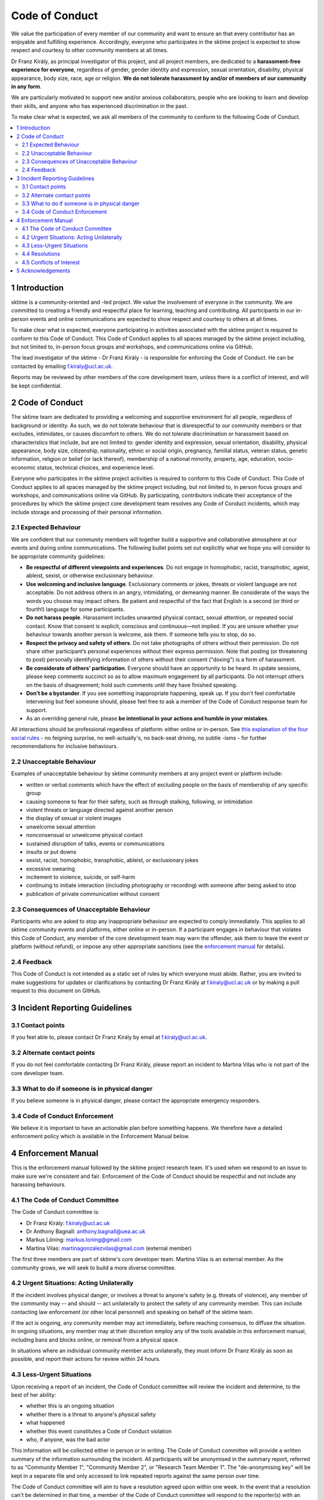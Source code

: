 Code of Conduct
===============

We value the participation of every member of our community and want to
ensure an that every contributor has an enjoyable and fulfilling
experience. Accordingly, everyone who participates in the sktime project
is expected to show respect and courtesy to other community members at
all times.

Dr Franz Király, as principal investigator of this project, and all
project members, are dedicated to a **harassment-free experience for
everyone**, regardless of gender, gender identity and expression,
sexual orientation, disability, physical appearance, body size, race,
age or religion. **We do not tolerate harassment by and/or of members of
our community in any form**.

We are particularly motivated to support new and/or anxious
collaborators, people who are looking to learn and develop their skills,
and anyone who has experienced discrimination in the past.

To make clear what is expected, we ask all members of the community to
conform to the following Code of Conduct.

.. contents:: :local:

1 Introduction
--------------

sktime is a community-oriented and -led project. We value the
involvement of everyone in the community. We are committed to creating a
friendly and respectful place for learning, teaching and contributing.
All participants in our in-person events and online communications are
expected to show respect and courtesy to others at all times.

To make clear what is expected, everyone participating in activities
associated with the sktime project is required to conform to this Code
of Conduct. This Code of Conduct applies to all spaces managed by the
sktime project including, but not limited to, in-person focus groups and
workshops, and communications online via GitHub.

The lead investigator of the sktime - Dr Franz Király - is responsible
for enforcing the Code of Conduct. He can be contacted by emailing
f.kiraly@ucl.ac.uk.

Reports may be reviewed by other members of the core development team,
unless there is a conflict of interest, and will be kept confidential.

2 Code of Conduct
-----------------

The sktime team are dedicated to providing a welcoming and supportive
environment for all people, regardless of background or identity. As
such, we do not tolerate behaviour that is disrespectful to our
community members or that excludes, intimidates, or causes discomfort to
others. We do not tolerate discrimination or harassment based on
characteristics that include, but are not limited to: gender identity
and expression, sexual orientation, disability, physical appearance,
body size, citizenship, nationality, ethnic or social origin, pregnancy,
familial status, veteran status, genetic information, religion or belief
(or lack thereof), membership of a national minority, property, age,
education, socio-economic status, technical choices, and experience
level.

Everyone who participates in the sktime project activities is required
to conform to this Code of Conduct. This Code of Conduct applies to all
spaces managed by the sktime project including, but not limited to, in
person focus groups and workshops, and communications online via GitHub.
By participating, contributors indicate their acceptance of the
procedures by which the sktime project core development team resolves
any Code of Conduct incidents, which may include storage and processing
of their personal information.

2.1 Expected Behaviour
~~~~~~~~~~~~~~~~~~~~~~

We are confident that our community members will together build a
supportive and collaborative atmosphere at our events and during online
communications. The following bullet points set out explicitly what we
hope you will consider to be appropriate community guidelines:

-  **Be respectful of different viewpoints and experiences**. Do not
   engage in homophobic, racist, transphobic, ageist, ableist, sexist,
   or otherwise exclusionary behaviour.
-  **Use welcoming and inclusive language**. Exclusionary comments or
   jokes, threats or violent language are not acceptable. Do not address
   others in an angry, intimidating, or demeaning manner. Be considerate
   of the ways the words you choose may impact others. Be patient and
   respectful of the fact that English is a second (or third or fourth!)
   language for some participants.
-  **Do not harass people**. Harassment includes unwanted physical
   contact, sexual attention, or repeated social contact. Know that
   consent is explicit, conscious and continuous—not implied. If you are
   unsure whether your behaviour towards another person is welcome, ask
   them. If someone tells you to stop, do so.
-  **Respect the privacy and safety of others**. Do not take photographs
   of others without their permission. Do not share other participant’s
   personal experiences without their express permission. Note that
   posting (or threatening to post) personally identifying information
   of others without their consent ("doxing") is a form of harassment.
-  **Be considerate of others’ participation**. Everyone should have an
   opportunity to be heard. In update sessions, please keep comments
   succinct so as to allow maximum engagement by all participants. Do
   not interrupt others on the basis of disagreement; hold such comments
   until they have finished speaking.
-  **Don’t be a bystander**. If you see something inappropriate
   happening, speak up. If you don't feel comfortable intervening but
   feel someone should, please feel free to ask a member of the Code of
   Conduct response team for support.
-  As an overriding general rule, please **be intentional in your
   actions and humble in your mistakes**.

All interactions should be professional regardless of platform: either
online or in-person. See `this explanation of the four social
rules <https://www.recurse.com/manual#sub-sec-social-rules>`__ - no
feigning surprise, no well-actually's, no back-seat driving, no subtle
-isms - for further recommendations for inclusive behaviours.

2.2 Unacceptable Behaviour
~~~~~~~~~~~~~~~~~~~~~~~~~~

Examples of unacceptable behaviour by sktime community members at any
project event or platform include:

-  written or verbal comments which have the effect of excluding people
   on the basis of membership of any specific group
-  causing someone to fear for their safety, such as through stalking,
   following, or intimidation
-  violent threats or language directed against another person
-  the display of sexual or violent images
-  unwelcome sexual attention
-  nonconsensual or unwelcome physical contact
-  sustained disruption of talks, events or communications
-  insults or put downs
-  sexist, racist, homophobic, transphobic, ableist, or exclusionary
   jokes
-  excessive swearing
-  incitement to violence, suicide, or self-harm
-  continuing to initiate interaction (including photography or
   recording) with someone after being asked to stop
-  publication of private communication without consent

2.3 Consequences of Unacceptable Behaviour
~~~~~~~~~~~~~~~~~~~~~~~~~~~~~~~~~~~~~~~~~~

Participants who are asked to stop any inappropriate behaviour are
expected to comply immediately. This applies to all sktime community
events and platforms, either online or in-person. If a participant
engages in behaviour that violates this Code of Conduct, any member of
the core development team may warn the offender, ask them to leave the
event or platform (without refund), or impose any other appropriate
sanctions (see the `enforcement manual <#enforcement-manual>`__ for
details).

2.4 Feedback
~~~~~~~~~~~~

This Code of Conduct is not intended as a static set of rules by which
everyone must abide. Rather, you are invited to make suggestions for
updates or clarifications by contacting Dr Franz Király at
f.kiraly@ucl.ac.uk or by making a pull request to this document on
GitHub.

3 Incident Reporting Guidelines
-------------------------------

3.1 Contact points
~~~~~~~~~~~~~~~~~~

If you feel able to, please contact Dr Franz Király by email at
f.kiraly@ucl.ac.uk.

3.2 Alternate contact points
~~~~~~~~~~~~~~~~~~~~~~~~~~~~

If you do not feel comfortable contacting Dr Franz Király, please report
an incident to Martina Vilas who is not part of the core developer team.

3.3 What to do if someone is in physical danger
~~~~~~~~~~~~~~~~~~~~~~~~~~~~~~~~~~~~~~~~~~~~~~~

If you believe someone is in physical danger, please contact the
appropriate emergency responders.

3.4 Code of Conduct Enforcement
~~~~~~~~~~~~~~~~~~~~~~~~~~~~~~~

We believe it is important to have an actionable plan before something
happens. We therefore have a detailed enforcement policy which is
available in the Enforcement Manual below.

4 Enforcement Manual
--------------------

This is the enforcement manual followed by the sktime project research
team. It's used when we respond to an issue to make sure we're
consistent and fair. Enforcement of the Code of Conduct should be
respectful and not include any harassing behaviours.

4.1 The Code of Conduct Committee
~~~~~~~~~~~~~~~~~~~~~~~~~~~~~~~~~

The Code of Conduct committee is:

-  Dr Franz Király: f.kiraly@ucl.ac.uk
-  Dr Anthony Bagnall: anthony.bagnall@uea.ac.uk
-  Markus Löning: markus.loning@gmail.com
-  Martina Vilas: martinagonzalezvilas@gmail.com (external member)

The first three members are part of sktime's core developer team. Martina Vilas is an external member. As the community grows, we will seek to build a more diverse committee.

4.2 Urgent Situations: Acting Unilaterally
~~~~~~~~~~~~~~~~~~~~~~~~~~~~~~~~~~~~~~~~~~

If the incident involves physical danger, or involves a threat to
anyone's safety (e.g. threats of violence), any member of the community
may -- and should -- act unilaterally to protect the safety of any
community member. This can include contacting law enforcement (or other
local personnel) and speaking on behalf of the sktime team.

If the act is ongoing, any community member may act immediately, before
reaching consensus, to diffuse the situation. In ongoing situations, any
member may at their discretion employ any of the tools available in this
enforcement manual, including bans and blocks online, or removal from a
physical space.

In situations where an individual community member acts unilaterally,
they must inform Dr Franz Király as soon as possible, and report their
actions for review within 24 hours.

4.3 Less-Urgent Situations
~~~~~~~~~~~~~~~~~~~~~~~~~~

Upon receiving a report of an incident, the Code of Conduct committee
will review the incident and determine, to the best of her ability:

-  whether this is an ongoing situation
-  whether there is a threat to anyone's physical safety
-  what happened
-  whether this event constitutes a Code of Conduct violation
-  who, if anyone, was the bad actor

This information will be collected either in person or in writing. The
Code of Conduct committee will provide a written summary of the
information surrounding the incident. All participants will be
anonymised in the summary report, referred to as "Community Member 1",
"Community Member 2", or "Research Team Member 1". The "de-anonymising
key" will be kept in a separate file and only accessed to link repeated
reports against the same person over time.

The Code of Conduct committee will aim to have a resolution agreed upon
within one week. In the event that a resolution can't be determined in
that time, a member of the Code of Conduct committee will respond to the
reporter(s) with an update and projected timeline for resolution.

4.4 Resolutions
~~~~~~~~~~~~~~~

The Code of Conduct committee will seek to agree on a resolution by
consensus of all members investigating the report in question. If the
committee cannot reach consensus and deadlocks for over a week, Dr Franz
Király, as lead investigator of the sktime project, will break the tie.
If Dr Franz Király is unable to take part in the discussion due to a
conflict of interest, Dr Anthony Bagnall, as an external member of the Code
of Conduct committee, will make the decision.

Possible responses may include:

-  A mediated conversation or agreement between the impacted community
   members.
-  A request for a verbal or written apology, public or private, from a
   community member.
-  A public announcement clarifying community responsibilities under the
   Code of Conduct.
-  Nothing, if the issue reported is not a violation or outside of the
   scope of this Code of Conduct.
-  A private in-person conversation between a member of the research
   team and the individual(s) involved. In this case, the person who has
   the conversation will provide a written summary for record keeping.
-  A private written reprimand from a member of the research team to the
   individual(s) involved. In this case, the research team member will
   deliver that reprimand to the individual(s) over email, cc'ing Dr
   Franz Király for record keeping.
-  A public announcement of an incident, ideally in the same venue that
   the violation occurred (i.e. on the listserv for a listserv
   violation; GitHub for a GitHub violation, etc.). The committee may
   choose to publish this message elsewhere for posterity.
-  An imposed "time out" from online spaces. Dr Franz Király will
   communicate this "time out" to the individual(s) involved.
-  A permanent or temporary ban from some or all sktime project spaces
   (GitHub, in-person events etc). The research team will maintain
   records of all such bans so that they may be reviewed in the future,
   extended to a Code of Conduct safety team as it is built, or
   otherwise maintained. If a member of the community is removed from an
   event they will not be reimbursed for any part of the event that they
   miss.

Once a resolution is agreed upon, but before it is enacted, a member of
the Code of Conduct committee will contact the original reporter and any
other affected parties and explain the proposed resolution. The Code of
Conduct committee member will ask if this resolution is acceptable, and
must note feedback for the record. However, the Code of Conduct
committee is not required to act on this feedback.

4.5 Conflicts of Interest
~~~~~~~~~~~~~~~~~~~~~~~~~

In the event of any conflict of interest such that Dr Franz Király is
not able to evaluate or enforce the reported violation, Dr Anthony Bagnall
will take Dr Franz Király's place if that resolves the conflict of interest. Otherwise Martina Vilas will take Dr Franz Király's place.

5 Acknowledgements
------------------

This code is adapted from the `The Turing
Way <https://github.com/alan-turing-institute/the-turing-way>`__ project
with Dr Kirstie Whitaker as lead investigator and based on the
`Carpentries Code of
Conduct <https://docs.carpentries.org/topic_folders/policies/code-of-conduct.html>`__
with sections from the `Alan Turing Institute Data Study Group Code of
Conduct <https://docs.google.com/document/d/1iv2cizNPUwtEhHqaezAzjIoKkaIX02f7XbYmFMXDTGY/edit>`__.
All are used under the creative commons attribution license.

The Carpentries Code of Conduct was adapted from guidelines written by
the `Django
Project <https://www.djangoproject.com/conduct/enforcement-manual/>`__,
which was itself based on the `Ada Initiative
template <http://geekfeminism.wikia.com/wiki/Conference_anti-harassment/Responding_to_reports>`__
and the `PyCon 2013 Procedure for Handling Harassment
Incidents <https://us.pycon.org/2013/about/code-of-conduct/harassment-incidents/>`__.
Contributors to the Carpentries Code of Conduct were: Adam Obeng,
Aleksandra Pawlik, Bill Mills, Carol Willing, Erin Becker, Hilmar Lapp,
Kara Woo, Karin Lagesen, Pauline Barmby, Sheila Miguez, Simon Waldman,
Tracy Teal.

The Turing Institute Data Study Group Code of Conduct was heavily
adapted from the `Citizen Lab Summer Institute 2017 Code of
Conduct <https://citizenlab.ca/summerinstitute/codeofconduct.html>`__
and used under a CC BY 2.5 CA license. Citizen Lab based their Code of
Conduct on the `xvzf Code of Conduct <http://xvzf.io/>`__, the
`Contributor Covenant <http://contributor-covenant.org/>`__, the `Django
Code of Conduct and Reporting
Guide <https://www.djangoproject.com/conduct/>`__ and we are also
grateful for `this guidance from Ada
Initiative <http://geekfeminism.wikia.com/wiki/Conference_anti-harassment/Responding_to_reports>`__.

We really appreciate the work that all of the communities linked above
have put into creating such a well considered process.

This Code of Conduct is licensed under a `Creative Commons Attribution
4.0 International <https://creativecommons.org/licenses/by/4.0/>`__ (CC
BY 4.0 CA) license which means you are free to share and adapt the work
so long as the attribution to `The Turing
Way <https://github.com/alan-turing-institute/the-turing-way>`__ project
with Dr Kirstie Whitaker as the principal investigator is retained,
along with the attribution to the Carpentries, The Alan Turing Institute
Data Study Group organising team, Citizen Lab and the other resources.
